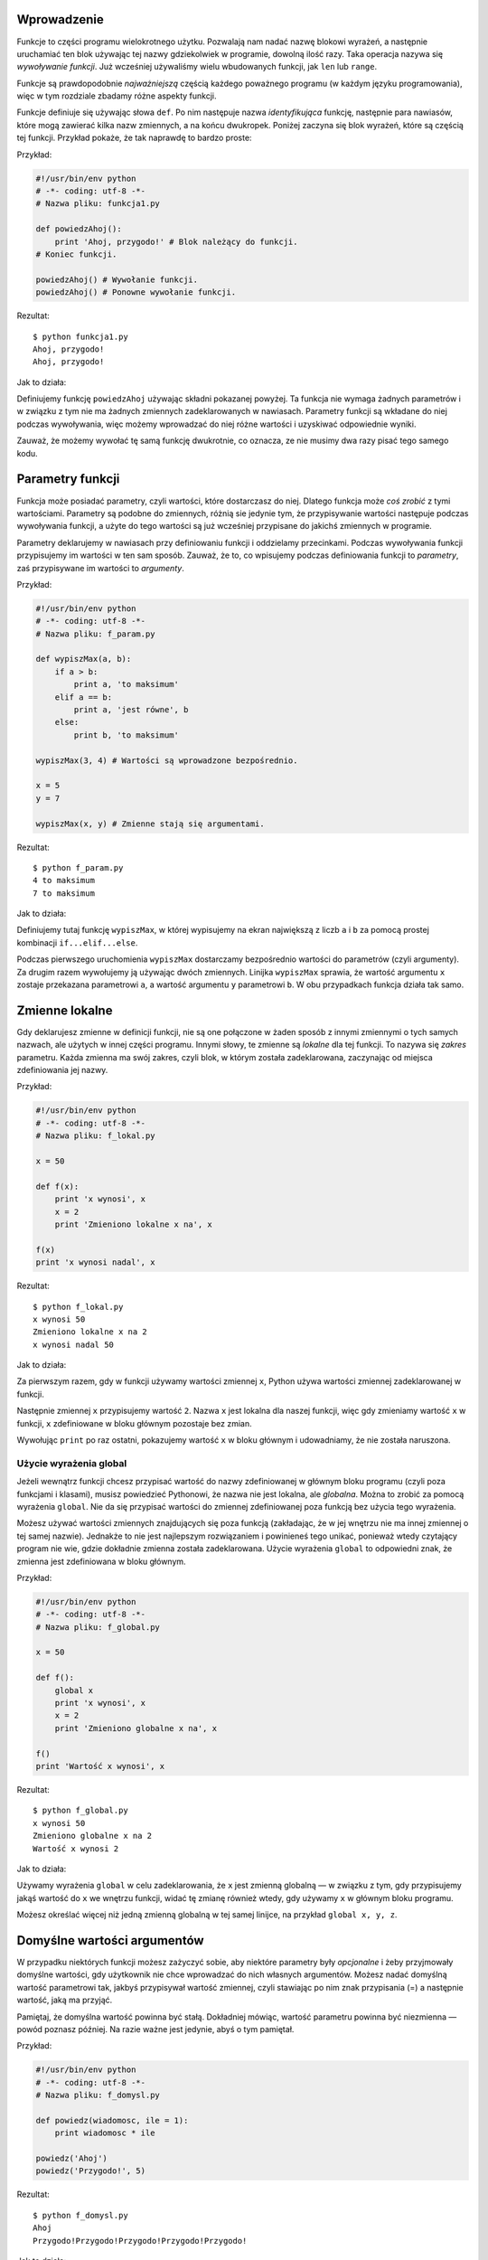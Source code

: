 .. raw:: mediawiki

   {{Nawigacja|Ukąś Pythona|[[Ukąś Pythona/Kontrola przepływu|Kontrola przepływu]]|[[Ukąś Pythona/Moduły|Moduły]]|}}

Wprowadzenie
------------

Funkcje to części programu wielokrotnego użytku. Pozwalają nam nadać
nazwę blokowi wyrażeń, a następnie uruchamiać ten blok używając tej
nazwy gdziekolwiek w programie, dowolną ilość razy. Taka operacja nazywa
się *wywoływanie funkcji*. Już wcześniej używaliśmy wielu wbudowanych
funkcji, jak ``len`` lub ``range``.

Funkcje są prawdopodobnie *najważniejszą* częścią każdego poważnego
programu (w każdym języku programowania), więc w tym rozdziale zbadamy
różne aspekty funkcji.

Funkcje definiuje się używając słowa ``def``. Po nim następuje nazwa
*identyfikująca* funkcję, następnie para nawiasów, które mogą zawierać
kilka nazw zmiennych, a na końcu dwukropek. Poniżej zaczyna się blok
wyrażeń, które są częścią tej funkcji. Przykład pokaże, że tak naprawdę
to bardzo proste:

Przykład:

.. code:: py

    #!/usr/bin/env python
    # -*- coding: utf-8 -*-
    # Nazwa pliku: funkcja1.py

    def powiedzAhoj():
        print 'Ahoj, przygodo!' # Blok należący do funkcji.
    # Koniec funkcji.

    powiedzAhoj() # Wywołanie funkcji.
    powiedzAhoj() # Ponowne wywołanie funkcji.

Rezultat:

::

    $ python funkcja1.py
    Ahoj, przygodo!
    Ahoj, przygodo!

Jak to działa:

Definiujemy funkcję ``powiedzAhoj`` używając składni pokazanej powyżej.
Ta funkcja nie wymaga żadnych parametrów i w związku z tym nie ma
żadnych zmiennych zadeklarowanych w nawiasach. Parametry funkcji są
wkładane do niej podczas wywoływania, więc możemy wprowadzać do niej
różne wartości i uzyskiwać odpowiednie wyniki.

Zauważ, że możemy wywołać tę samą funkcję dwukrotnie, co oznacza, ze nie
musimy dwa razy pisać tego samego kodu.

Parametry funkcji
-----------------

Funkcja może posiadać parametry, czyli wartości, które dostarczasz do
niej. Dlatego funkcja może *coś zrobić* z tymi wartościami. Parametry są
podobne do zmiennych, różnią sie jedynie tym, że przypisywanie wartości
następuje podczas wywoływania funkcji, a użyte do tego wartości są już
wcześniej przypisane do jakichś zmiennych w programie.

Parametry deklarujemy w nawiasach przy definiowaniu funkcji i oddzielamy
przecinkami. Podczas wywoływania funkcji przypisujemy im wartości w ten
sam sposób. Zauważ, że to, co wpisujemy podczas definiowania funkcji to
*parametry*, zaś przypisywane im wartości to *argumenty*.

Przykład:

.. code:: py

    #!/usr/bin/env python
    # -*- coding: utf-8 -*-
    # Nazwa pliku: f_param.py

    def wypiszMax(a, b):
        if a > b:
            print a, 'to maksimum'
        elif a == b:
            print a, 'jest równe', b
        else:
            print b, 'to maksimum'

    wypiszMax(3, 4) # Wartości są wprowadzone bezpośrednio.

    x = 5
    y = 7

    wypiszMax(x, y) # Zmienne stają się argumentami.

Rezultat:

::

    $ python f_param.py
    4 to maksimum
    7 to maksimum

Jak to działa:

Definiujemy tutaj funkcję ``wypiszMax``, w której wypisujemy na ekran
największą z liczb ``a`` i ``b`` za pomocą prostej kombinacji
``if...elif...else``.

Podczas pierwszego uruchomienia ``wypiszMax`` dostarczamy bezpośrednio
wartości do parametrów (czyli argumenty). Za drugim razem wywołujemy ją
używając dwóch zmiennych. Linijka ``wypiszMax`` sprawia, że wartość
argumentu ``x`` zostaje przekazana parametrowi ``a``, a wartość
argumentu ``y`` parametrowi ``b``. W obu przypadkach funkcja działa tak
samo.

Zmienne lokalne
---------------

Gdy deklarujesz zmienne w definicji funkcji, nie są one połączone w
żaden sposób z innymi zmiennymi o tych samych nazwach, ale użytych w
innej części programu. Innymi słowy, te zmienne są *lokalne* dla tej
funkcji. To nazywa się *zakres* parametru. Każda zmienna ma swój zakres,
czyli blok, w którym została zadeklarowana, zaczynając od miejsca
zdefiniowania jej nazwy.

Przykład:

.. code:: py

    #!/usr/bin/env python
    # -*- coding: utf-8 -*-
    # Nazwa pliku: f_lokal.py

    x = 50

    def f(x):
        print 'x wynosi', x
        x = 2
        print 'Zmieniono lokalne x na', x

    f(x)
    print 'x wynosi nadal', x

Rezultat:

::

    $ python f_lokal.py
    x wynosi 50
    Zmieniono lokalne x na 2
    x wynosi nadal 50

Jak to działa:

Za pierwszym razem, gdy w funkcji używamy wartości zmiennej ``x``,
Python używa wartości zmiennej zadeklarowanej w funkcji.

Następnie zmiennej ``x`` przypisujemy wartość ``2``. Nazwa ``x`` jest
lokalna dla naszej funkcji, więc gdy zmieniamy wartość ``x`` w funkcji,
``x`` zdefiniowane w bloku głównym pozostaje bez zmian.

Wywołując ``print`` po raz ostatni, pokazujemy wartość ``x`` w bloku
głównym i udowadniamy, że nie została naruszona.

Użycie wyrażenia global
~~~~~~~~~~~~~~~~~~~~~~~

Jeżeli wewnątrz funkcji chcesz przypisać wartość do nazwy zdefiniowanej
w głównym bloku programu (czyli poza funkcjami i klasami), musisz
powiedzieć Pythonowi, że nazwa nie jest lokalna, ale *globalna*. Można
to zrobić za pomocą wyrażenia ``global``. Nie da się przypisać wartości
do zmiennej zdefiniowanej poza funkcją bez użycia tego wyrażenia.

Możesz używać wartości zmiennych znajdujących się poza funkcją
(zakładając, że w jej wnętrzu nie ma innej zmiennej o tej samej nazwie).
Jednakże to nie jest najlepszym rozwiązaniem i powinieneś tego unikać,
ponieważ wtedy czytający program nie wie, gdzie dokładnie zmienna
została zadeklarowana. Użycie wyrażenia ``global`` to odpowiedni znak,
że zmienna jest zdefiniowana w bloku głównym.

Przykład:

.. code:: py

    #!/usr/bin/env python
    # -*- coding: utf-8 -*-
    # Nazwa pliku: f_global.py

    x = 50

    def f():
        global x
        print 'x wynosi', x
        x = 2
        print 'Zmieniono globalne x na', x

    f()
    print 'Wartość x wynosi', x

Rezultat:

::

    $ python f_global.py
    x wynosi 50
    Zmieniono globalne x na 2
    Wartość x wynosi 2

Jak to działa:

Używamy wyrażenia ``global`` w celu zadeklarowania, że ``x`` jest
zmienną globalną — w związku z tym, gdy przypisujemy jakąś wartość do
``x`` we wnętrzu funkcji, widać tę zmianę również wtedy, gdy używamy
``x`` w głównym bloku programu.

Możesz określać więcej niż jedną zmienną globalną w tej samej linijce,
na przykład ``global x, y, z``.

Domyślne wartości argumentów
----------------------------

W przypadku niektórych funkcji możesz zażyczyć sobie, aby niektóre
parametry były *opcjonalne* i żeby przyjmowały domyślne wartości, gdy
użytkownik nie chce wprowadzać do nich własnych argumentów. Możesz nadać
domyślną wartość parametrowi tak, jakbyś przypisywał wartość zmiennej,
czyli stawiając po nim znak przypisania (=) a następnie wartość, jaką ma
przyjąć.

Pamiętaj, że domyślna wartość powinna być stałą. Dokładniej mówiąc,
wartość parametru powinna być niezmienna — powód poznasz później. Na
razie ważne jest jedynie, abyś o tym pamiętał.

Przykład:

.. code:: py

    #!/usr/bin/env python
    # -*- coding: utf-8 -*-
    # Nazwa pliku: f_domysl.py

    def powiedz(wiadomosc, ile = 1):
        print wiadomosc * ile

    powiedz('Ahoj')
    powiedz('Przygodo!', 5)

Rezultat:

::

    $ python f_domysl.py
    Ahoj
    Przygodo!Przygodo!Przygodo!Przygodo!Przygodo!

Jak to działa:

Funkcja ``powiedz`` ma wypisywać podaną jej wiadomość określoną ilość
razy. Jeżeli nie podamy wartości, napis zostanie wyświetlony domyślnie,
czyli raz. Osiągnęliśmy to przez przypisanie domyślnej wartości ``1`` do
parametru ``ile``.

Przy pierwszym użyciu tej funkcji podaliśmy jedynie napis, który dzięki
temu został wyświetlony jedynie raz. Za drugim razem, oprócz napisu
dołożyliśmy argument ``5``, a zatem uzyskaliśmy 5 powtórzeń napisu.

Ważne!
    Domyślne wartości mogą posiadać jedynie te parametry, które są na
    końcu listy. Innymi słowy, nie możesz nadać wartości domyślnej
    parametrowi, jeżeli po nim wystąpi taki, który nie będzie jej
    posiadał (idąc wzdłuż ciągu parametrów danej funkcji).
    Jest to spowodowane tym, że wartości są przypisywane według
    kolejności występowania parametrów. Na przykład możesz napisać
    ``def funkcja(a, b = 5)``, ale *nie możesz* napisać
    ``def funkcja(a = 5, b)``!

Argumenty ze słowem kluczowym
-----------------------------

Jeżeli używasz funkcji z wieloma parametrami i chcesz podać tylko
niektóre z nich, możesz przypisywać wartości przez nazywanie ich —
mówimy na to *argumenty ze słowem kluczowym*. Używamy nazwy (słowa
kluczowego) zamiast właściwej pozycji (jak dotychczas zawsze robiliśmy),
aby przekazać funkcji argumenty.

Są dwie *zalety* tego podejścia — po pierwsze, używanie funkcji staje
się łatwiejsze, ponieważ nie musimy się już martwić o kolejność, a po
drugie, możemy nadać wartości jedynie tym parametrom, którym chcemy,
pomijając po drodze te, których domyślne wartości wolimy zostawić w
spokoju.

Przykład:

.. code:: py

    #!/usr/bin/env python
    # -*- coding: utf-8 -*-
    # Nazwa pliku: f_klucz.py

    def f(a, b = 5, c = 10):
        print 'a wynosi', a, 'zaś b wynosi', b, 'a c wynosi', c

    f(3, 7)
    f(25, c = 24)
    f(c = 50, a = 100)

Rezultat:

::

    $ python f_klucz.py
    a wynosi 3 zaś b wynosi 7 a c wynosi 10
    a wynosi 25 zaś b wynosi 5 a c wynosi 24
    a wynosi 100 zaś b wynosi 5 a c wynosi 50

Jak to działa:

Ta funkcja posiada jeden parametr bez domyślnej wartości i dwa, które ją
posiadają.

Za pierwszym razem wpisujemy ``f(3, 7)``, dzięki czemu parametr ``a``
dostaje wartość ``3``, parametr ``b`` dostaje ``7``, a parametr ``c``
domyślną wartość ``10``.

Za drugim razem wpisujemy ``f(25, c = 24)``, więc parametr ``a``
otrzymuje wartość ``25`` (zgodnie z kolejnością), zaś parametr ``c``
dostaje ``24``, dzięki słowu kluczowemu. Parametr ``b`` ma domyślną
wartość ``5``.

Za trzecim razem wpisujemy ``f(c = 50, a = 100)`` używając jedynie słów
kluczowych. Zauważ, że przypisujemy wartość najpierw parametrowi ``c``,
niezależnie od tego, że parametr ``a`` występuje wcześniej w deklaracji
funkcji.

Wyrażenie return
----------------

Wyrażenia ``return`` używamy do wyjścia z funkcji. Możemy opcjonalnie
zwrócić w tym momencie jakąś wartość.

Przykład:

.. code:: py

    #!/usr/bin/env python
    # -*- coding: utf-8 -*-
    # Nazwa pliku: f_return.py

    def maximum(x, y):
        if x > y:
            return x
        else:
            return y

    print maximum(2, 3)

Rezultat:

::

    $ python f_return.py
    3

Jak to działa:

Funkcja ``maximum`` wyszukuje maksymalną wartość spośród podanych. Używa
w tym celu prostej konstrukcji ``if...else`` a następnie zwraca tę
wartość dzięki poleceniu ``return``.

Zauważ, że użycie wyrażenia ``return`` bez wartości jest równoznaczne z
użyciem ``return None``. ``None`` to specjalny typ w Pythonie, który
reprezentuje po prostu nic. Używa się tego na przykład, gdy się chce
przekazać, że zmienna nie ma wartości.

Każda funkcja domyślnie otrzymuje na końcu ``return None``, chyba że
napiszesz własne ``return``. Możesz to sprawdzić chociażby w ten sposób:

.. code:: py

    def funkcja():
        pass
    print funkcja()

Wyrażenie ``pass`` wskazuje na pusty blok wyrażeń.

Uwaga
    W Pythonie istnieje wbudowana funkcja ``max``, która znajduje
    maksimum, więc możesz używać jej, zamiast pisać własną.

DocString
---------

Python posiada sprytną funkcję zwaną *documentation strings* (po polsku
wpisy dokumentacji — przyp. tłum.) znaną też pod skrótem *docstrings*.
Jest to potężne narzędzie, którego powinieneś często używać, gdyż pomaga
w lepszej organizacji programu oraz ułatwia zrozumienie jego działania.
Dodatkowo możemy nawet odzyskać ten wpis z, powiedzmy, funkcji, gdy
program jest uruchomiony!

Przykład:

.. code:: py

    #!/usr/bin/env python
    # -*- coding: utf-8 -*-
    # Nazwa pliku: f_doc.py

    def printMax(x, y):
        '''Wypisuje maksymalną liczbę spośród dwóch podanych.

        Obydwie wartości muszą być liczbami całkowitymi.'''
        x = int(x) # Zmienia na liczby całkowite, jeżeli to możliwe.
        y = int(y)

        if x > y:
            print x, 'to maksimum'
        else:
            print y, 'to maksimum'

    printMax(3, 5)
    print printMax.__doc__

Rezultat:

::

    $ python f_doc.py
    5 to maximum
    Wypisuje maksymalną liczbę spośród dwóch podanych.

        Obydwie wartości muszą być liczbami całkowitymi.

Jak to działa:

Tekst w pierwszej logicznej linijce funkcji to jej DocString (wpis
dokumentacji). Pamiętaj, że wpisy mogą odnosić się również do
`modułów <Ukąś Pythona/Moduły>`__ oraz
`klas <Ukąś Pythona/Programowanie zorientowane obiektowo>`__, o czym
powiemy sobie w odpowiednich rozdziałach.

Według układu stosowanego we wpisach, docstring to wielolinijkowy tekst,
w którym pierwsza linijka zaczyna się dużą literą i kończy kropką. Druga
linijka jest pusta, a od trzeciej zaczynają się dokładniejsze
wyjaśnienia. Zdecydowanie radzę ci stosować się do tego układu w każdym
wpisie w każdej twojej niebanalnej funkcji.

Możemy dostać się do wpisu funkcji ``printMax`` używając atrybutu
``__doc__`` (zauważ *podwójne* podkreślenia). Pamiętaj, że Python
traktuje *wszystko* jak obiekty, nawet funkcje. Dowiemy się więcej o
obiektach w rozdziale dotyczącym
`klas <Ukąś Pythona/Programowanie zorientowane obiektowo>`__.

Jeżeli używałeś już ``help()`` w Pythonie, to już zauważyłeś użycie
wpisów. To polecenie po prostu wyciąga z funkcji to, co atrybut
``__doc__`` i podaje w trochę bardziej eleganckiej formie. Możesz to
wypróbować na swojej funkcji, po prostu wpisz w swoim programie
``help(printMax)``. Nie zapomnij, że z ``help`` wychodzi się naciskając
klawisz ``q``.

W taki sposób automatyczne narzędzia mogą uzyskać wpis z twoich
programów, dlatego *szczególnie* zalecam ci umieszczanie wpisu w każdej
twojej niebanalnej funkcji.

Podsumowanie
------------

Poznaliśmy mnóstwo aspektów funkcji, ale oczywiście jest ich o wiele
więcej. Pomimo to, zobaczyliśmy większość z tego, co bywa potrzebne
podczas standardowego, codziennego używania Pythonowych funkcji.

W kolejnym rozdziale dowiemy się, jak używać i tworzyć moduły w
Pythonie.

.. raw:: mediawiki

   {{Nawigacja|Ukąś Pythona|[[Ukąś Pythona/Kontrola przepływu|Kontrola przepływu]]|[[Ukąś Pythona/Moduły|Moduły]]|}}

